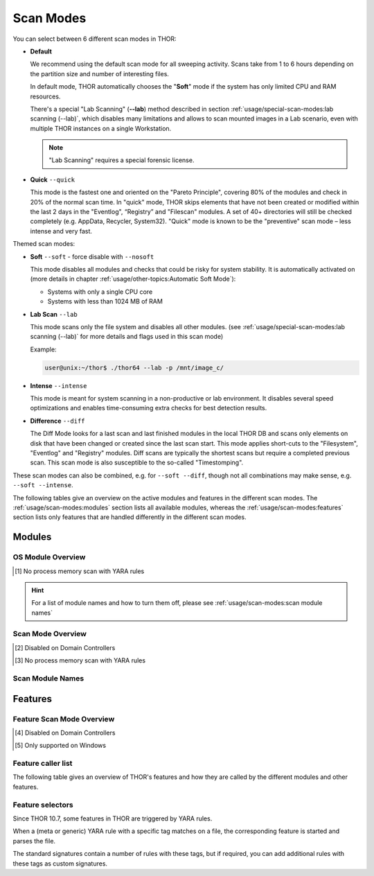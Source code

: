 Scan Modes
==========

You can select between 6 different scan modes in THOR:

- **Default**

  We recommend using the default scan mode for all sweeping activity. Scans take
  from 1 to 6 hours depending on the partition size and number of interesting files.
  
  In default mode, THOR automatically chooses  the "**Soft**" mode if the system has only limited
  CPU and RAM resources.

  There's a special "Lab Scanning" (**--lab**) method described in section 
  :ref:`usage/special-scan-modes:lab scanning (--lab)`, which disables many limitations
  and allows to scan mounted images in a Lab scenario, even with multiple THOR instances
  on a single Workstation.

  .. note::
    "Lab Scanning" requires a special forensic license.

- **Quick** ``--quick``

  This mode is the fastest one and oriented on the "Pareto Principle", covering 80% of
  the modules and check in 20% of the normal scan time. In "quick" mode, THOR skips
  elements that have not been created or modified within the last 2 days in the "Eventlog",
  “Registry” and "Filescan" modules. A set of 40+ directories will still be checked
  completely (e.g. AppData, Recycler, System32). "Quick" mode is known to be the
  "preventive" scan mode – less intense and very fast.

Themed scan modes:

- **Soft** ``--soft`` - force disable with ``--nosoft``

  This mode disables all modules and checks that could be risky for system stability.
  It is automatically activated on (more details in chapter :ref:`usage/other-topics:Automatic Soft Mode`):
  
  - Systems with only a single CPU core
  
  - Systems with less than 1024 MB of RAM

* **Lab Scan** ``--lab``

  This mode scans only the file system and disables all other modules. (see :ref:`usage/special-scan-modes:lab scanning (--lab)`
  for more details and flags used in this scan mode)
  
  Example: 
  
  .. code-block:: console
    
    user@unix:~/thor$ ./thor64 --lab -p /mnt/image_c/

* **Intense** ``--intense``

  This mode is meant for system scanning in a non-productive or lab environment. It
  disables several speed optimizations and enables time-consuming extra checks for
  best detection results.

* **Difference** ``--diff``

  The Diff Mode looks for a last scan and last finished modules in the local THOR
  DB and scans only elements on disk that have been changed or created since the last
  scan start. This mode applies short-cuts to the "Filesystem", "Eventlog" and "Registry"
  modules. Diff scans are typically the shortest scans but require a completed previous
  scan. This scan mode is also susceptible to the so-called "Timestomping".

These scan modes can also be combined, e.g. for ``--soft --diff``, though not
all combinations may make sense, e.g. ``--soft --intense``.

The following tables give an overview on the active modules and features
in the different scan modes. The :ref:`usage/scan-modes:modules` section lists
all available modules, whereas the :ref:`usage/scan-modes:features` section
lists only features that are handled differently in the different scan modes.

Modules
-------

OS Module Overview
^^^^^^^^^^^^^^^^^^
 
.. raw:: html

        <script type="text/javascript" src="http://ajax.googleapis.com/ajax/libs/jquery/1.7.1/jquery.min.js"></script>
        <script>
        $(document).ready(function() {
        $('table p:contains("Supported")').not(':contains("Not")').parent().addClass('enabled');
        $('table p:contains("Not Supported")').parent().addClass('disabled');
        $('table p:contains("Reduced")').parent().addClass('reduced');
        $('table p:contains("Enabled")').parent().addClass('enabled');
        $('table p:contains("Disabled")').parent().addClass('disabled');
        });
        </script>
        <style>
        .enabled {text-align: center;}
        .reduced {background-color:#cccccc !important; text-align: center;}
        .disabled {background-color:#888888 !important; text-align: center;}
        </style>

.. csv-table::
  :file: ../csv/os-module-overview.csv
  :widths: 25, 25, 25, 25
  :delim: ;
  :header-rows: 1

.. [1] No process memory scan with YARA rules

.. hint:: 
  For a list of module names and how to turn them off, please
  see :ref:`usage/scan-modes:scan module names`

Scan Mode Overview
^^^^^^^^^^^^^^^^^^

.. csv-table::
  :file: ../csv/scan-mode-overview.csv
  :widths: 20, 20, 20, 20, 20
  :delim: ;
  :header-rows: 1

.. [2] Disabled on Domain Controllers
.. [3] No process memory scan with YARA rules

Scan Module Names
^^^^^^^^^^^^^^^^^

.. csv-table::
  :file: ../csv/scan-module-naming.csv
  :widths: 33, 33, 33
  :delim: ;
  :header-rows: 1

Features
--------

Feature Scan Mode Overview
^^^^^^^^^^^^^^^^^^^^^^^^^^

.. csv-table::
  :file: ../csv/feature-scan-mode-overview.csv
  :widths: 20, 20, 20, 20, 20
  :delim: ;
  :header-rows: 1

.. [4] Disabled on Domain Controllers
.. [5] Only supported on Windows

Feature caller list
^^^^^^^^^^^^^^^^^^^

The following table gives an overview of THOR's features and
how they are called by the different modules and other features.

.. csv-table::
  :file: ../csv/feature-caller-list.csv
  :widths: 50, 50
  :delim: ;
  :header-rows: 1

Feature selectors
^^^^^^^^^^^^^^^^^
Since THOR 10.7, some features in THOR are triggered by YARA rules.

When a (meta or generic) YARA rule with a specific tag matches on a file, the
corresponding feature is started and parses the file.

The standard signatures contain a number of rules with these tags, but if required,
you can add additional rules with these tags as custom signatures.

.. csv-table::
  :file: ../csv/feature-selector-list.csv
  :widths: 40, 40, 50
  :delim: ;
  :header-rows: 1
